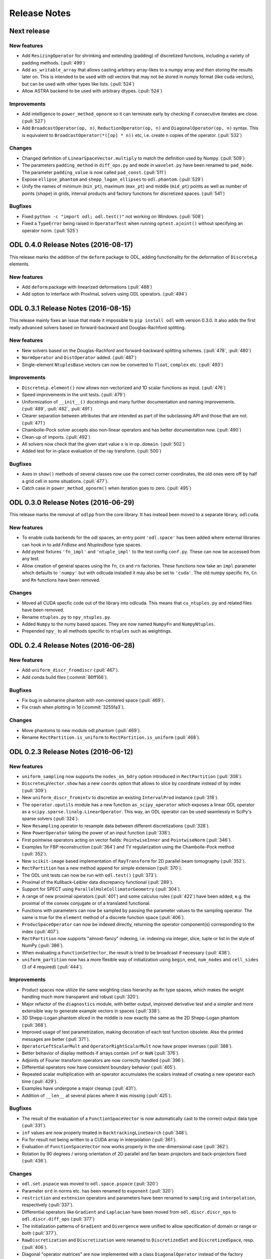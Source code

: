 .. _release_notes:

.. tocdepth: 0

#############
Release Notes
#############

Next release
============

New features
------------
- Add ``ResizingOperator`` for shrinking and extending (padding) of discretized functions, including a variety of padding methods. (:pull:`499`)
- Add ``as_writable_array`` that allows casting arbitrary array-likes to a numpy array and then storing the results later on.
  This is intended to be used with odl vectors that may not be stored in numpy format (like cuda vectors), but can be used with other types like lists. (:pull:`524`)
- Allow ASTRA backend to be used with arbitrary dtypes. (:pull:`524`)

Improvements
------------
- Add intelligence to ``power_method_opnorm`` so it can terminate early by checking if consecutive iterates are close. (:pull:`527`)
- Add ``BroadcastOperator(op, n)``, ``ReductionOperator(op, n)`` and ``DiagonalOperator(op, n)`` syntax.
  This is equivalent to ``BroadcastOperator(*([op] * n))`` etc, i.e. create ``n`` copies of the operator. (:pull:`532`)

Changes
--------
- Changed definition of ``LinearSpaceVector.multiply`` to match the definition used by Numpy. (:pull:`509`)
- The parameters ``padding_method`` in ``diff_ops.py`` and ``mode`` in ``wavelet.py`` have been renamed to ``pad_mode``.
  The parameter ``padding_value`` is now called ``pad_const``. (:pull:`511`)
- Expose ``ellipse_phantom`` and ``shepp_logan_ellipses`` to ``odl.phantom``. (:pull:`529`)
- Unify the names of minimum (``min_pt``), maximum (``max_pt``) and middle (``mid_pt``) points as well as number of points (``shape``) in grids, interval products and factory functions for discretized spaces. (:pull:`541`)

Bugfixes
--------
- Fixed ``python -c "import odl; odl.test()"`` not working on Windows. (:pull:`508`)
- Fixed a ``TypeError`` being raised in ``OperatorTest`` when running ``optest.ajoint()`` without specifying an operator norm. (:pull:`525`)


ODL 0.4.0 Release Notes (2016-08-17)
====================================

This release marks the addition of the ``deform`` package to ODL, adding functionality for the deformation
of ``DiscreteLp`` elements.

New features
------------
- Add ``deform`` package with linearized deformations (:pull:`488`)
- Add option to interface with ProxImaL solvers using ODL operators. (:pull:`494`)


ODL 0.3.1 Release Notes (2016-08-15)
====================================

This release mainly fixes an issue that made it impossible to ``pip install odl`` with version 0.3.0.
It also adds the first really advanced solvers based on forward-backward and Douglas-Rachford
splitting.

New features
------------
- New solvers based on the Douglas-Rachford and forward-backward splitting schemes. (:pull:`478`,
  :pull:`480`)
- ``NormOperator`` and ``DistOperator`` added. (:pull:`487`)
- Single-element ``NtuplesBase`` vectors can now be converted to ``float``, ``complex`` etc.
  (:pull:`493`)


Improvements
------------
- ``DiscreteLp.element()`` now allows non-vectorized and 1D scalar functions as input. (:pull:`476`)
- Speed improvements in the unit tests. (:pull:`479`)
- Uniformization of ``__init__()`` docstrings and many further documentation and naming improvements.
  (:pull:`489`, :pull:`482`, :pull:`491`)
- Clearer separation between attributes that are intended as part of the subclassing API and those
  that are not. (:pull:`471`)
- Chambolle-Pock solver accepts also non-linear operators and has better documentation now.
  (:pull:`490`)
- Clean-up of imports. (:pull:`492`)
- All solvers now check that the given start value ``x`` is in ``op.domain``. (:pull:`502`)
- Added test for in-place evaluation of the ray transform. (:pull:`500`)

Bugfixes
--------
- Axes in ``show()`` methods of several classes now use the correct corner coordinates, the old ones
  were off by half a grid cell in some situations. (:pull:`477`).
- Catch case in ``power_method_opnorm()`` when iteration goes to zero. (:pull:`495`)


ODL 0.3.0 Release Notes (2016-06-29)
====================================

This release marks the removal of ``odlpp`` from the core library. It has instead been moved to a separate library, ``odlcuda``.

New features
------------
- To enable cuda backends for the odl spaces, an entry point ``'odl.space'`` has been added where external libraries can hook in to add `FnBase` and `NtuplesBase` type spaces.
- Add pytest fixtures ``'fn_impl'`` and ``'ntuple_impl'`` to the test config ``conf.py``. These can now be accessed from any test.
- Allow creation of general spaces using the ``fn``, ``cn`` and ``rn`` factories. These functions now take an ``impl`` parameter which defaults to ``'numpy'`` but with odlcuda installed it may also be set to ``'cuda'``. The old numpy specific ``Fn``, ``Cn`` and ``Rn`` functions have been removed.

Changes
-------
- Moved all CUDA specfic code out of the library into odlcuda. This means that ``cu_ntuples.py`` and related files have been removed.
- Rename ``ntuples.py`` to ``npy_ntuples.py``.
- Added ``Numpy`` to the numy based spaces. They are now named ``NumpyFn`` and ``NumpyNtuples``.
- Prepended ``npy_`` to all methods specific to ``ntuples`` such as weightings.

ODL 0.2.4 Release Notes (2016-06-28)
====================================

New features
------------
- Add ``uniform_discr_fromdiscr`` (:pull:`467`).
- Add conda build files (:commit:`86ff166`).

Bugfixes
--------
- Fix bug in submarine phantom with non-centered space (:pull:`469`).
- Fix crash when plotting in 1d (:commit:`3255fa3`).

Changes
-------
- Move phantoms to new module odl.phantom (:pull:`469`).
- Rename ``RectPartition.is_uniform`` to ``RectPartition.is_uniform``
  (:pull:`468`).

ODL 0.2.3 Release Notes (2016-06-12)
====================================

New features
------------
- ``uniform_sampling`` now supports the ``nodes_on_bdry`` option introduced in ``RectPartition``
  (:pull:`308`).
- ``DiscreteLpVector.show`` has a new ``coords`` option that allows to slice by coordinate instead
  of by index (:pull:`309`).
- New ``uniform_discr_fromintv`` to discretize an existing ``IntervalProd`` instance
  (:pull:`318`).
- The ``operator.oputils`` module has a new function ``as_scipy_operator`` which exposes a linear
  ODL operator as a ``scipy.sparse.linalg.LinearOperator``. This way, an ODL operator can be used
  seamlessly in SciPy's sparse solvers (:pull:`324`).
- New ``Resampling`` operator to resample data between different discretizations (:pull:`328`).
- New ``PowerOperator`` taking the power of an input function (:pull:`338`).
- First pointwise operators acting on vector fields: ``PointwiseInner`` and ``PointwiseNorm``
  (:pull:`346`).
- Examples for FBP reconstruction (:pull:`364`) and TV regularization using the Chambolle-Pock
  method (:pull:`352`).
- New ``scikit-image`` based implementation of ``RayTransform`` for 2D parallel beam tomography
  (:pull:`352`).
- ``RectPartition`` has a new method ``append`` for simple extension (:pull:`370`).
- The ODL unit tests can now be run with ``odl.test()`` (:pull:`373`).
- Proximal of the Kullback-Leibler data discrepancy functional (:pull:`289`).
- Support for SPECT using ``ParallelHoleCollimatorGeometry`` (:pull:`304`).
- A range of new proximal operators (:pull:`401`) and some calculus rules (:pull:`422`) have been added,
  e.g. the proximal of the convex conjugate or of a translated functional.
- Functions with parameters can now be sampled by passing the parameter values to the sampling
  operator. The same is true for the ``element`` method of a discrete function space (:pull:`406`).
- ``ProducSpaceOperator`` can now be indexed directly, returning the operator component(s)
  corresponding to the index (:pull:`407`).
- ``RectPartition`` now supports "almost-fancy" indexing, i.e. indexing via integer, slice, tuple
  or list in the style of NumPy (:pull:`386`).
- When evaluating a ``FunctionSetVector``, the result is tried to be broadcast if necessary
  (:pull:`438`).
- ``uniform_partition`` now has a more flexible way of initialization using ``begin``, ``end``,
  ``num_nodes`` and ``cell_sides`` (3 of 4 required) (:pull:`444`).

Improvements
------------
- Product spaces now utilize the same weighting class hierarchy as ``Rn`` type spaces, which makes
  the weight handling much more transparent and robust (:pull:`320`).
- Major refactor of the ``diagnostics`` module, with better output, improved derivative test and
  a simpler and more extensible way to generate example vectors in spaces (:pull:`338`).
- 3D Shepp-Logan phantom sliced in the middle is now exactly the same as the 2D Shepp-Logan phantom
  (:pull:`368`).
- Improved usage of test parametrization, making decoration of each test function obsolete. Also
  the printed messages are better (:pull:`371`).
- ``OperatorLeftScalarMult`` and ``OperatorRightScalarMult`` now have proper inverses (:pull:`388`).
- Better behavior of display methods if arrays contain ``inf`` or ``NaN`` (:pull:`376`).
- Adjoints of Fourier transform operators are now correctly handled (:pull:`396`).
- Differential operators now have consistent boundary behavior (:pull:`405`).
- Repeated scalar multiplication with an operator accumulates the scalars instead of creating a new
  operator each time (:pull:`429`).
- Examples have undergone a major cleanup (:pull:`431`).
- Addition of ``__len__`` at several places where it was missing (:pull:`425`).

Bugfixes
--------
- The result of the evaluation of a ``FunctionSpaceVector`` is now automatically cast to the correct
  output data type (:pull:`331`).
- ``inf`` values are now properly treated in ``BacktrackingLineSearch`` (:pull:`348`).
- Fix for result not being written to a CUDA array in interpolation (:pull:`361`).
- Evaluation of ``FunctionSpaceVector`` now works properly in the one-dimensional case
  (:pull:`362`).
- Rotation by 90 degrees / wrong orientation of 2D parallel and fan beam projectors
  and back-projectors fixed (:pull:`436`).

Changes
-------
- ``odl.set.pspace`` was moved to ``odl.space.pspace`` (:pull:`320`)
- Parameter ``ord`` in norms etc. has been renamed to ``exponent`` (:pull:`320`)
- ``restriction`` and ``extension`` operators and parameters have been renamed to ``sampling``
  and ``interpolation``, respectively (:pull:`337`).
- Differential operators like ``Gradient`` and ``Laplacian`` have been moved from
  ``odl.discr.discr_ops`` to ``odl.discr.diff_ops`` (:pull:`377`)
- The initialization patterns of ``Gradient`` and ``Divergence`` were unified to allow specification
  of domain or range or both (:pull:`377`).
- ``RawDiscretization`` and ``Discretization`` were renamed to ``DiscretizedSet`` and
  ``DiscretizedSpace``, resp. (:pull:`406`).
- Diagonal "operator matrices" are now implemented with a class ``DiagonalOperator`` instead of
  the factory function ``diagonal_operator`` (:pull:`407`).
- The ``...Partial`` classes have been renamed to ``Callback...``. Parameters of solvers are now
  ``callback`` instead of ``partial`` (:pull:`430`).
- Occurrences of ``dom`` and ``ran`` as initialization parameters of operators have been changed
  to ``domain`` and ``range`` throughout (:pull:`433`).
- Assignments ``x = x.space.element(x)`` are now required to be no-ops (:pull:`439`)


ODL 0.2.2 Release Notes (2016-03-11)
====================================

From this release on, ODL can be installed through ``pip`` directly from the Python package index.


ODL 0.2.1 Release Notes (2016-03-11)
====================================

Fix for the version number in setup.py.


ODL 0.2 Release Notes (2016-03-11)
==================================

This release adds the functionality of the **Fourier Transform** in arbitrary dimensions. The
operator comes in two different flavors: the "bare", trigonometric-sum-only
`Discrete Fourier Transform`_ and the discretization of the continuous `Fourier Transform`_.

New Features
------------

Fourier Transform (FT)
~~~~~~~~~~~~~~~~~~~~~~

The FT is an :term:`operator` mapping a function to its transformed version (shown for 1d):

.. math::
    \widehat{f}(\xi) = \mathcal{F}(f)(\xi) = (2\pi)^{-\frac{1}{2}}
    \int_{\mathbb{R}} f(x)\ e^{-i x \xi} \, \mathrm{d}x, \quad \xi\in\mathbb{R}.

This implementation acts on discretized functions and accounts for scaling and shift of the
underlying grid as well as the type of discretization used. Supported backends are `Numpy's
FFTPACK based transform`_ and `pyFFTW`_ (Python wrapper for `FFTW`_). The implementation has full
support for the wrapped backends, including

- Forward and backward transforms,
- Half-complex transfroms, i.e. real-to-complex transforms where roughly only half of the
  coefficients need to be stored,
- Partial transforms along selected axes,
- Computation of efficient FFT plans (pyFFTW only).

Discrete Fourier Transform (DFT)
~~~~~~~~~~~~~~~~~~~~~~~~~~~~~~~~

This operator merely calculates the trigonometric sum

.. math::
    \hat f_j = \sum_{k=0}^{n-1} f_k\, e^{-i 2\pi jk/n},\quad j=0, \dots, n-1

without accounting for shift and scaling of the underlying grid. It supports the same features of
the wrapped backends as the FT.

Further additions
~~~~~~~~~~~~~~~~~

- The ``weighting`` attribute in `FnBase` is now public and can be used to initialize a new space.
- The `FnBase` classes now have a ``default_dtype`` static method.
- A `discr_sequence_space` has been added as a simple implementation of finite sequences with
  multi-indexing.
- `DiscreteLp` and `FunctionSpace` elements now have ``real`` and ``imag`` with setters as well as a
  ``conj()`` method.
- `FunctionSpace` explicitly handles output data type and allows this attribute to be chosen during
  initialization.
- `FunctionSpace`, `FnBase` and `DiscreteLp` spaces support creation of a copy with different data type
  via the ``astype()`` method.
- New ``conj_exponent()`` utility to get the conjugate of a given exponent.


Improvements
------------

- Handle some not-so-unlikely corner cases where vectorized functions don't behave as they should.
  The main issue was the way Python 2 treats comparisons of tuples against scalars (Python 3 raises
  an exception which is correctly handled by the subsequent code). In Python 2, the following
  happens::

    >>> t = ()
    >>> t > 0
    True
    >>> t = (-1,)
    >>> t > 0
    True

  This is especially unfortunate if used as ``t[t > 0]`` in 1d functions, when ``t`` is a
  :term:`meshgrid` sequence (of 1 element). In this case, ``t > 0`` evaluates to ``True``, which
  is treated as ``1`` in the index expression, which in turn will raise an ``IndexError`` since the
  sequence has only length one. This situation is now properly caught.

- ``x ** 0`` evaluates to the ``one()`` space element if implemented.

Changes
-------

- Move `fast_1d_tensor_mult` to the ``numerics.py`` module.

ODL 0.1 Release Notes (2016-03-08)
==================================

First official release.


.. _Discrete Fourier Transform: https://en.wikipedia.org/wiki/Discrete_Fourier_transform
.. _FFTW: http://fftw.org/
.. _Fourier Transform: https://en.wikipedia.org/wiki/Fourier_transform
.. _Numpy's FFTPACK based transform: http://docs.scipy.org/doc/numpy/reference/routines.fft.html
.. _pyFFTW: https://pypi.python.org/pypi/pyFFTW
